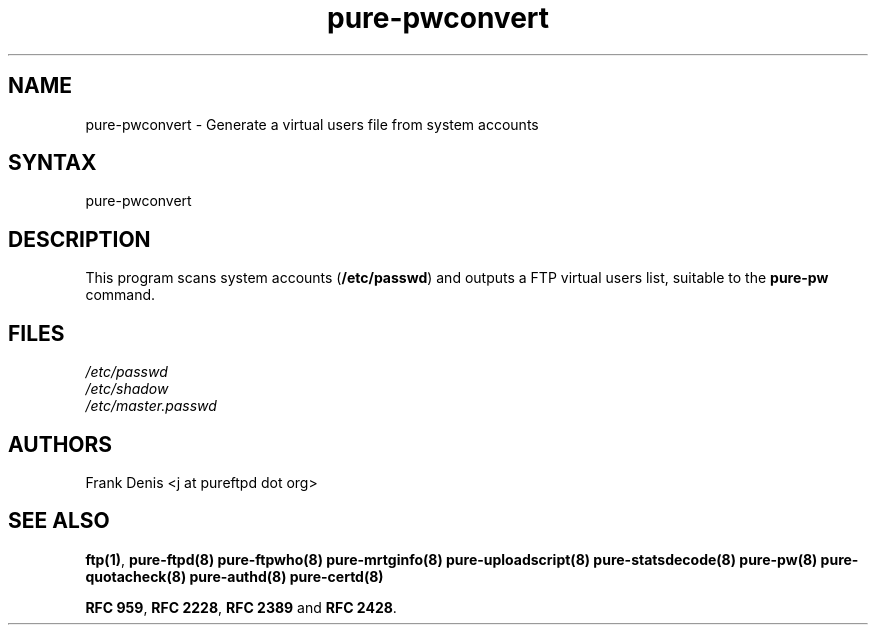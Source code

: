 .TH "pure-pwconvert" "8" "1.0.49" "Frank Denis" "Pure-FTPd"
.SH "NAME"
.LP 
pure\-pwconvert \- Generate a virtual users file from system accounts
.SH "SYNTAX"
.LP 
pure\-pwconvert
.SH "DESCRIPTION"
.LP 
This program scans system accounts (\fB/etc/passwd\fR) and outputs a FTP virtual users list, suitable to the \fBpure\-pw\fR command.
.SH "FILES"
.LP
\fI/etc/passwd\fP
.br
\fI/etc/shadow\fP
.br
\fI/etc/master.passwd\fP
.br

.SH "AUTHORS"
.LP
Frank Denis <j at pureftpd dot org>

.SH "SEE ALSO"
.BR "ftp(1)" ,
.BR "pure-ftpd(8)"
.BR "pure-ftpwho(8)"
.BR "pure-mrtginfo(8)"
.BR "pure-uploadscript(8)"
.BR "pure-statsdecode(8)"
.BR "pure-pw(8)"
.BR "pure-quotacheck(8)"
.BR "pure-authd(8)"
.BR "pure-certd(8)"

.BR "RFC 959" ,
.BR "RFC 2228",
.BR "RFC 2389" " and"
.BR "RFC 2428" .
